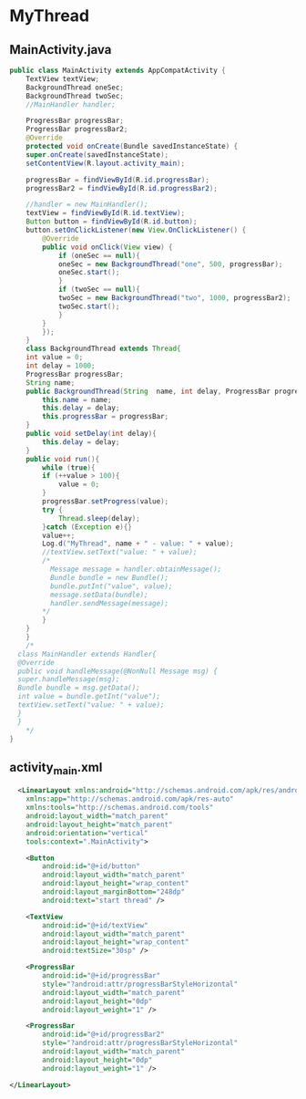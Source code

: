 * MyThread

** MainActivity.java
#+begin_src java
  public class MainActivity extends AppCompatActivity {
      TextView textView;
      BackgroundThread oneSec;
      BackgroundThread twoSec;
      //MainHandler handler;

      ProgressBar progressBar;
      ProgressBar progressBar2;
      @Override
      protected void onCreate(Bundle savedInstanceState) {
	  super.onCreate(savedInstanceState);
	  setContentView(R.layout.activity_main);

	  progressBar = findViewById(R.id.progressBar);
	  progressBar2 = findViewById(R.id.progressBar2);

	  //handler = new MainHandler();
	  textView = findViewById(R.id.textView);
	  Button button = findViewById(R.id.button);
	  button.setOnClickListener(new View.OnClickListener() {
		  @Override
		  public void onClick(View view) {
		      if (oneSec == null){
			  oneSec = new BackgroundThread("one", 500, progressBar);
			  oneSec.start();
		      }
		      if (twoSec == null){
			  twoSec = new BackgroundThread("two", 1000, progressBar2);
			  twoSec.start();
		      }
		  }
	      });
      }
      class BackgroundThread extends Thread{
	  int value = 0;
	  int delay = 1000;
	  ProgressBar progressBar;
	  String name;
	  public BackgroundThread(String  name, int delay, ProgressBar progressBar ) {
	      this.name = name;
	      this.delay = delay;
	      this.progressBar = progressBar;
	  }
	  public void setDelay(int delay){
	      this.delay = delay;
	  }
	  public void run(){
	      while (true){
		  if (++value > 100){
		      value = 0;
		  }
		  progressBar.setProgress(value);
		  try {
		      Thread.sleep(delay);
		  }catch (Exception e){}
		  value++;
		  Log.d("MyThread", name + " - value: " + value);
		  //textView.setText("value: " + value);
		  /*
		    Message message = handler.obtainMessage();
		    Bundle bundle = new Bundle();
		    bundle.putInt("value", value);
		    message.setData(bundle);
		    handler.sendMessage(message);
		  ,*/
	      }
	  }
      }
      /*
	class MainHandler extends Handler{
	@Override
	public void handleMessage(@NonNull Message msg) {
	super.handleMessage(msg);
	Bundle bundle = msg.getData();
	int value = bundle.getInt("value");
	textView.setText("value: " + value);
	}
	}
      ,*/
  }
#+end_src

** activity_main.xml
#+begin_src xml
  <LinearLayout xmlns:android="http://schemas.android.com/apk/res/android"
    xmlns:app="http://schemas.android.com/apk/res-auto"
    xmlns:tools="http://schemas.android.com/tools"
    android:layout_width="match_parent"
    android:layout_height="match_parent"
    android:orientation="vertical"
    tools:context=".MainActivity">

    <Button
        android:id="@+id/button"
        android:layout_width="match_parent"
        android:layout_height="wrap_content"
        android:layout_marginBottom="248dp"
        android:text="start thread" />

    <TextView
        android:id="@+id/textView"
        android:layout_width="match_parent"
        android:layout_height="wrap_content"
        android:textSize="30sp" />

    <ProgressBar
        android:id="@+id/progressBar"
        style="?android:attr/progressBarStyleHorizontal"
        android:layout_width="match_parent"
        android:layout_height="0dp"
        android:layout_weight="1" />

    <ProgressBar
        android:id="@+id/progressBar2"
        style="?android:attr/progressBarStyleHorizontal"
        android:layout_width="match_parent"
        android:layout_height="0dp"
        android:layout_weight="1" />

</LinearLayout>
#+end_src
